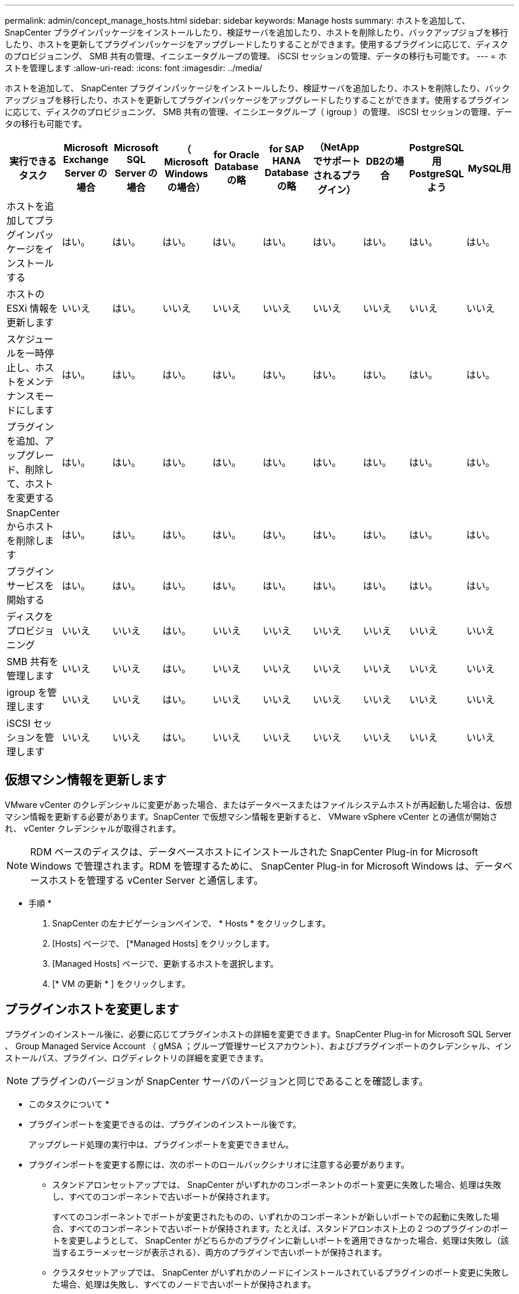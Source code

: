 ---
permalink: admin/concept_manage_hosts.html 
sidebar: sidebar 
keywords: Manage hosts 
summary: ホストを追加して、 SnapCenter プラグインパッケージをインストールしたり、検証サーバを追加したり、ホストを削除したり、バックアップジョブを移行したり、ホストを更新してプラグインパッケージをアップグレードしたりすることができます。使用するプラグインに応じて、ディスクのプロビジョニング、 SMB 共有の管理、イニシエータグループの管理、 iSCSI セッションの管理、データの移行も可能です。 
---
= ホストを管理します
:allow-uri-read: 
:icons: font
:imagesdir: ../media/


[role="lead"]
ホストを追加して、 SnapCenter プラグインパッケージをインストールしたり、検証サーバを追加したり、ホストを削除したり、バックアップジョブを移行したり、ホストを更新してプラグインパッケージをアップグレードしたりすることができます。使用するプラグインに応じて、ディスクのプロビジョニング、 SMB 共有の管理、イニシエータグループ（ igroup ）の管理、 iSCSI セッションの管理、データの移行も可能です。

|===
| 実行できるタスク | Microsoft Exchange Server の場合 | Microsoft SQL Server の場合 | （ Microsoft Windows の場合） | for Oracle Database の略 | for SAP HANA Database の略 | （NetAppでサポートされるプラグイン） | DB2の場合 | PostgreSQL用PostgreSQLよう | MySQL用 


 a| 
ホストを追加してプラグインパッケージをインストールする
 a| 
はい。
 a| 
はい。
 a| 
はい。
 a| 
はい。
 a| 
はい。
 a| 
はい。
 a| 
はい。
 a| 
はい。
 a| 
はい。



 a| 
ホストの ESXi 情報を更新します
 a| 
いいえ
 a| 
はい。
 a| 
いいえ
 a| 
いいえ
 a| 
いいえ
 a| 
いいえ
 a| 
いいえ
 a| 
いいえ
 a| 
いいえ



 a| 
スケジュールを一時停止し、ホストをメンテナンスモードにします
 a| 
はい。
 a| 
はい。
 a| 
はい。
 a| 
はい。
 a| 
はい。
 a| 
はい。
 a| 
はい。
 a| 
はい。
 a| 
はい。



 a| 
プラグインを追加、アップグレード、削除して、ホストを変更する
 a| 
はい。
 a| 
はい。
 a| 
はい。
 a| 
はい。
 a| 
はい。
 a| 
はい。
 a| 
はい。
 a| 
はい。
 a| 
はい。



 a| 
SnapCenter からホストを削除します
 a| 
はい。
 a| 
はい。
 a| 
はい。
 a| 
はい。
 a| 
はい。
 a| 
はい。
 a| 
はい。
 a| 
はい。
 a| 
はい。



 a| 
プラグインサービスを開始する
 a| 
はい。
 a| 
はい。
 a| 
はい。
 a| 
はい。
 a| 
はい。
 a| 
はい。
 a| 
はい。
 a| 
はい。
 a| 
はい。



 a| 
ディスクをプロビジョニング
 a| 
いいえ
 a| 
いいえ
 a| 
はい。
 a| 
いいえ
 a| 
いいえ
 a| 
いいえ
 a| 
いいえ
 a| 
いいえ
 a| 
いいえ



 a| 
SMB 共有を管理します
 a| 
いいえ
 a| 
いいえ
 a| 
はい。
 a| 
いいえ
 a| 
いいえ
 a| 
いいえ
 a| 
いいえ
 a| 
いいえ
 a| 
いいえ



 a| 
igroup を管理します
 a| 
いいえ
 a| 
いいえ
 a| 
はい。
 a| 
いいえ
 a| 
いいえ
 a| 
いいえ
 a| 
いいえ
 a| 
いいえ
 a| 
いいえ



 a| 
iSCSI セッションを管理します
 a| 
いいえ
 a| 
いいえ
 a| 
はい。
 a| 
いいえ
 a| 
いいえ
 a| 
いいえ
 a| 
いいえ
 a| 
いいえ
 a| 
いいえ

|===


== 仮想マシン情報を更新します

VMware vCenter のクレデンシャルに変更があった場合、またはデータベースまたはファイルシステムホストが再起動した場合は、仮想マシン情報を更新する必要があります。SnapCenter で仮想マシン情報を更新すると、 VMware vSphere vCenter との通信が開始され、 vCenter クレデンシャルが取得されます。


NOTE: RDM ベースのディスクは、データベースホストにインストールされた SnapCenter Plug-in for Microsoft Windows で管理されます。RDM を管理するために、 SnapCenter Plug-in for Microsoft Windows は、データベースホストを管理する vCenter Server と通信します。

* 手順 *

. SnapCenter の左ナビゲーションペインで、 * Hosts * をクリックします。
. [Hosts] ページで、 [*Managed Hosts] をクリックします。
. [Managed Hosts] ページで、更新するホストを選択します。
. [* VM の更新 * ] をクリックします。




== プラグインホストを変更します

プラグインのインストール後に、必要に応じてプラグインホストの詳細を変更できます。SnapCenter Plug-in for Microsoft SQL Server 、 Group Managed Service Account （ gMSA ；グループ管理サービスアカウント）、およびプラグインポートのクレデンシャル、インストールパス、プラグイン、ログディレクトリの詳細を変更できます。


NOTE: プラグインのバージョンが SnapCenter サーバのバージョンと同じであることを確認します。

* このタスクについて *

* プラグインポートを変更できるのは、プラグインのインストール後です。
+
アップグレード処理の実行中は、プラグインポートを変更できません。

* プラグインポートを変更する際には、次のポートのロールバックシナリオに注意する必要があります。
+
** スタンドアロンセットアップでは、 SnapCenter がいずれかのコンポーネントのポート変更に失敗した場合、処理は失敗し、すべてのコンポーネントで古いポートが保持されます。
+
すべてのコンポーネントでポートが変更されたものの、いずれかのコンポーネントが新しいポートでの起動に失敗した場合、すべてのコンポーネントで古いポートが保持されます。たとえば、スタンドアロンホスト上の 2 つのプラグインのポートを変更しようとして、 SnapCenter がどちらかのプラグインに新しいポートを適用できなかった場合、処理は失敗し（該当するエラーメッセージが表示される）、両方のプラグインで古いポートが保持されます。

** クラスタセットアップでは、 SnapCenter がいずれかのノードにインストールされているプラグインのポート変更に失敗した場合、処理は失敗し、すべてのノードで古いポートが保持されます。
+
たとえば、クラスタセットアップの 4 つのノードにプラグインがインストールされていて、いずれか 1 つのノードでポートが変更されなかった場合、すべてのノードで古いポートが保持されます。





GMSA と一緒にプラグインをインストールした場合、 * その他のオプション * ウィンドウで変更できます。GMSA をインストールせずにプラグインをインストールする場合、 GMSA アカウントを指定してプラグインサービスアカウントとして使用できます。

* 手順 *

. 左側のナビゲーションペインで、 * Hosts * （ホスト）をクリックします。
. 上部で [Managed Hosts] が選択されていることを確認します。
. 変更するホストを選択し、任意のフィールドを変更します。
+
一度に変更できるフィールドは 1 つだけです。

. [Submit （送信） ] をクリックします。


* 結果 *

ホストが検証され、 SnapCenter サーバに追加されます。



== プラグインサービスを開始または再起動します

SnapCenter プラグインサービスを開始すると、サービスが実行されていない場合は開始し、サービスが実行されている場合は再起動することができます。サービスの再起動は、メンテナンスの実行後などに必要になることがあります。

サービスの再開時にジョブが実行されていないことを確認してください。

* 手順 *

. 左側のナビゲーションペインで、 * Hosts * （ホスト）をクリックします。
. [Hosts] ページで、 [*Managed Hosts] をクリックします。
. [Managed Hosts] ページで、開始するホストを選択します。
. をクリックします image:../media/more_icon.gif[""] アイコンをクリックし、 [ サービスの開始 ] または [ サービスの再起動 ] をクリックします。
+
複数のホストのサービスを同時に開始または再開できます。





== ホストメンテナンスのスケジュールを一時停止します

ホストで SnapCenter のスケジュールされたジョブの実行を停止するには、ホストをメンテナンスモードにします。この処理は、プラグインをアップグレードする前、またはホストでメンテナンス作業を行う場合に実行してください。


NOTE: SnapCenter がそのホストと通信できないため、停止しているホストではスケジュールを一時停止できません。

* 手順 *

. 左側のナビゲーションペインで、 * Hosts * （ホスト）をクリックします。
. [Hosts] ページで、 [*Managed Hosts] をクリックします。
. [Managed Hosts] ページで、サスペンドするホストを選択します。
. をクリックします image:../media/more_icon.gif[""] アイコンをクリックし、 * スケジュールの一時停止 * をクリックして、このプラグインのホストをメンテナンスモードにします。
+
複数のホストのスケジュールを同時に一時停止することができます。

+

NOTE: 最初にプラグインサービスを停止する必要はありません。プラグインサービスの状態は running または stopped のいずれかになります。



* 結果 *

ホストでスケジュールを一時停止すると、ホストの [ 全般的なステータス ] フィールドに [Managed Hosts] ページに [*suspended] と表示されます。

ホストのメンテナンスが完了したら、 * スケジュールのアクティブ化 * をクリックして、ホストのメンテナンスモードを解除できます。複数のホストのスケジュールを同時にアクティブ化できます。

